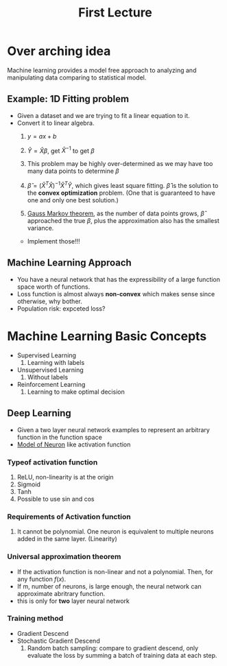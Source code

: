 #+TITLE: First Lecture

* Over arching idea
Machine learning provides a model free approach to analyzing and manipulating
data comparing to statistical model.

** Example: 1D Fitting problem
- Given a dataset and we are trying to fit a linear equation to it.
- Convert it to linear algebra.
  1) \(y = ax +b\)
  2) \(\hat{Y} = \hat{X} \beta\), get \(\hat{X}^{-1}\) to get \(\beta\)
  3) This problem may be highly over-determined as we may have too many data
     points to determine \(\beta\)
  4) \(\hat{\beta} = (\hat{X}^{T}\hat{X})^{-1}\hat{X}^{T}\hat{Y}\), which gives
    least square fitting. \(\hat{\beta}\) is the solution to the *convex
    optimization* problem. (One that is guaranteed to have one and only one
    best solution.)

  5) [[https://en.wikipedia.org/wiki/Gauss%E2%80%93Markov_theorem][Gauss Markov theorem]], as the number of data points grows, \(\hat{\beta}\)
     approached the true \(\beta\), plus the approximation also has the smallest
     variance.

 - Implement those!!!
** Machine Learning Approach
- You have a neural network that has the expressibility of a large function
  space worth of functions.
- Loss function is almost always *non-convex* which makes sense since otherwise,
  why bother.
- Population risk: expceted loss?

* Machine Learning Basic Concepts
- Supervised Learning
  1) Learning with labels
- Unsupervised Learning
  1) Without labels
- Reinforcement Learning
  1) Learning to make optimal decision

** Deep Learning
- Given a two layer neural network examples to represent an arbitrary function
  in the function space
- [[https://en.wikipedia.org/wiki/Hodgkin%E2%80%93Huxley_model][Model of Neuron]] like activation function
*** Typeof activation function
1) ReLU, non-linearity is at the origin
2) Sigmoid
3) Tanh
4) Possible to use sin and cos

*** Requirements of Activation function
1) It cannot be polynomial. One neuron is equivalent to multiple neurons added
   in the same layer. (Linearity)

*** Universal approximation theorem
- If the activation function is non-linear and not a polynomial. Then, for any
  function \(f(x)\).
- If m, number of neurons, is large enough, the neural network can approximate
  abritrary function.
- this is only for *two* layer neural network
*** Training method
- Gradient Descend
- Stochastic Gradient Descend
  1) Random batch sampling: compare to gradient descend, only evaluate the loss
     by summing a batch of training data at each step.

